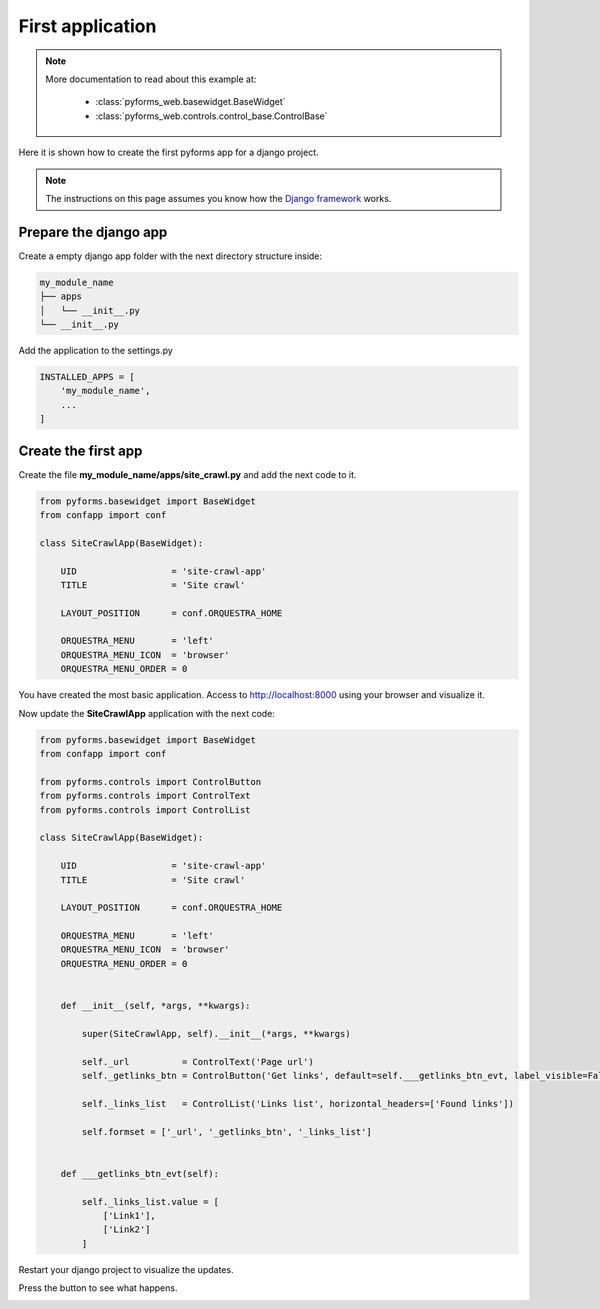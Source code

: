 ******************
First application
******************

.. note::

    More documentation to read about this example at:

        * :class:`pyforms_web.basewidget.BaseWidget`

        * :class:`pyforms_web.controls.control_base.ControlBase`




Here it is shown how to create the first pyforms app for a django project.

.. note:: The instructions on this page assumes you know how the `Django framework <https://www.djangoproject.com/>`_ works.

Prepare the django app
_______________________

Create a empty django app folder with the next directory structure inside:


.. code:: bash

    my_module_name
    ├── apps
    │   └── __init__.py
    └── __init__.py


Add the application to the settings.py

.. code:: python

    INSTALLED_APPS = [
        'my_module_name',
        ...
    ]


Create the first app
____________________

Create the file **my_module_name/apps/site_crawl.py** and add the next code to it.

.. code:: python

    from pyforms.basewidget import BaseWidget
    from confapp import conf

    class SiteCrawlApp(BaseWidget):

        UID                  = 'site-crawl-app'
        TITLE                = 'Site crawl'

        LAYOUT_POSITION      = conf.ORQUESTRA_HOME

        ORQUESTRA_MENU       = 'left'
        ORQUESTRA_MENU_ICON  = 'browser'
        ORQUESTRA_MENU_ORDER = 0


You have created the most basic application. Access to http://localhost:8000 using your browser and visualize it.

Now update the **SiteCrawlApp** application with the next code:

.. code:: python

    from pyforms.basewidget import BaseWidget
    from confapp import conf

    from pyforms.controls import ControlButton
    from pyforms.controls import ControlText
    from pyforms.controls import ControlList

    class SiteCrawlApp(BaseWidget):

        UID                  = 'site-crawl-app'
        TITLE                = 'Site crawl'

        LAYOUT_POSITION      = conf.ORQUESTRA_HOME

        ORQUESTRA_MENU       = 'left'
        ORQUESTRA_MENU_ICON  = 'browser'
        ORQUESTRA_MENU_ORDER = 0


        def __init__(self, *args, **kwargs):
        
            super(SiteCrawlApp, self).__init__(*args, **kwargs)

            self._url          = ControlText('Page url')
            self._getlinks_btn = ControlButton('Get links', default=self.___getlinks_btn_evt, label_visible=False)

            self._links_list   = ControlList('Links list', horizontal_headers=['Found links'])

            self.formset = ['_url', '_getlinks_btn', '_links_list']


        def ___getlinks_btn_evt(self):

            self._links_list.value = [
                ['Link1'],
                ['Link2']
            ]



Restart your django project to visualize the updates. 

Press the button to see what happens.

.. image:: /_static/imgs/first-app.png
    :width: 100%
    :align: center

